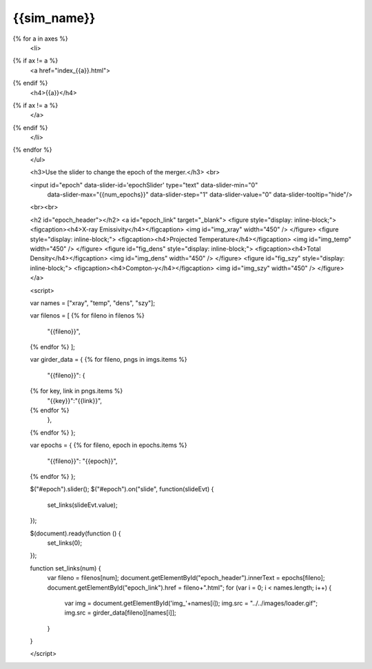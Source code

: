 {{sim_name}}
============

.. raw:: html

   <script src="http://code.jquery.com/jquery-1.11.3.min.js"></script>
   <script type="text/javascript" src="../../scripts/bootstrap-slider.js"></script>
   <script>$('head').append('<link type="text/css" rel="stylesheet" href="../../scripts/bootstrap-slider.css">');</script>
   <script>$('#dLabelLocalToc').addClass('hidden');</script>

   <h3>Click on one of the axes below to change the axis of projection.</h3>
   <ul>
{% for a in axes %}
   <li>
{% if ax != a %}
   <a href="index_{{a}}.html">
{% endif %}
   <h4>{{a}}</h4>
{% if ax != a %}
   </a>
{% endif %}
   </li>
{% endfor %}
   </ul>

   <h3>Use the slider to change the epoch of the merger.</h3>
   <br>
   
   <input id="epoch" data-slider-id='epochSlider' type="text" data-slider-min="0"
    data-slider-max="{{num_epochs}}" data-slider-step="1" data-slider-value="0"
    data-slider-tooltip="hide"/>
   <br><br>

   <h2 id="epoch_header"></h2>
   <a id="epoch_link" target="_blank">
   <figure style="display: inline-block;">
   <figcaption><h4>X-ray Emissivity</h4></figcaption>
   <img id="img_xray" width="450" />
   </figure>
   <figure style="display: inline-block;">
   <figcaption><h4>Projected Temperature</h4></figcaption>
   <img id="img_temp" width="450" />
   </figure>
   <figure id="fig_dens" style="display: inline-block;">
   <figcaption><h4>Total Density</h4></figcaption>
   <img id="img_dens" width="450" />
   </figure>
   <figure id="fig_szy" style="display: inline-block;">
   <figcaption><h4>Compton-y</h4></figcaption>
   <img id="img_szy" width="450" />
   </figure>
   </a>
   
   <script>
   
   var names = ["xray", "temp", "dens", "szy"];

   var filenos = [
   {% for fileno in filenos %}
       "{{fileno}}",
   {% endfor %}
   ];

   var girder_data = {
   {% for fileno, pngs in imgs.items %}
       "{{fileno}}": {
   {% for key, link in pngs.items %}
           "{{key}}":"{{link}}",
   {% endfor %}
       },
   {% endfor %}
   };
   
   var epochs = {
   {% for fileno, epoch in epochs.items %}
       "{{fileno}}": "{{epoch}}",
   {% endfor %}
   };
   
   $("#epoch").slider();
   $("#epoch").on("slide", function(slideEvt) {
       set_links(slideEvt.value);
   });

   $(document).ready(function () {
       set_links(0);
   });

   function set_links(num) {
       var fileno = filenos[num];
       document.getElementById("epoch_header").innerText = epochs[fileno];
       document.getElementById("epoch_link").href = fileno+".html";
       for (var i = 0; i < names.length; i++) {
	   var img = document.getElementById('img_'+names[i]);
	   img.src = "../../images/loader.gif";
	   img.src = girder_data[fileno][names[i]];
       }
   }

   </script>

